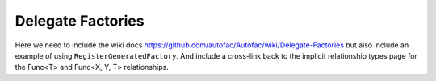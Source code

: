 ==================
Delegate Factories
==================

Here we need to include the wiki docs https://github.com/autofac/Autofac/wiki/Delegate-Factories but also include an example of using ``RegisterGeneratedFactory``. And include a cross-link back to the implicit relationship types page for the Func<T> and Func<X, Y, T> relationships.
